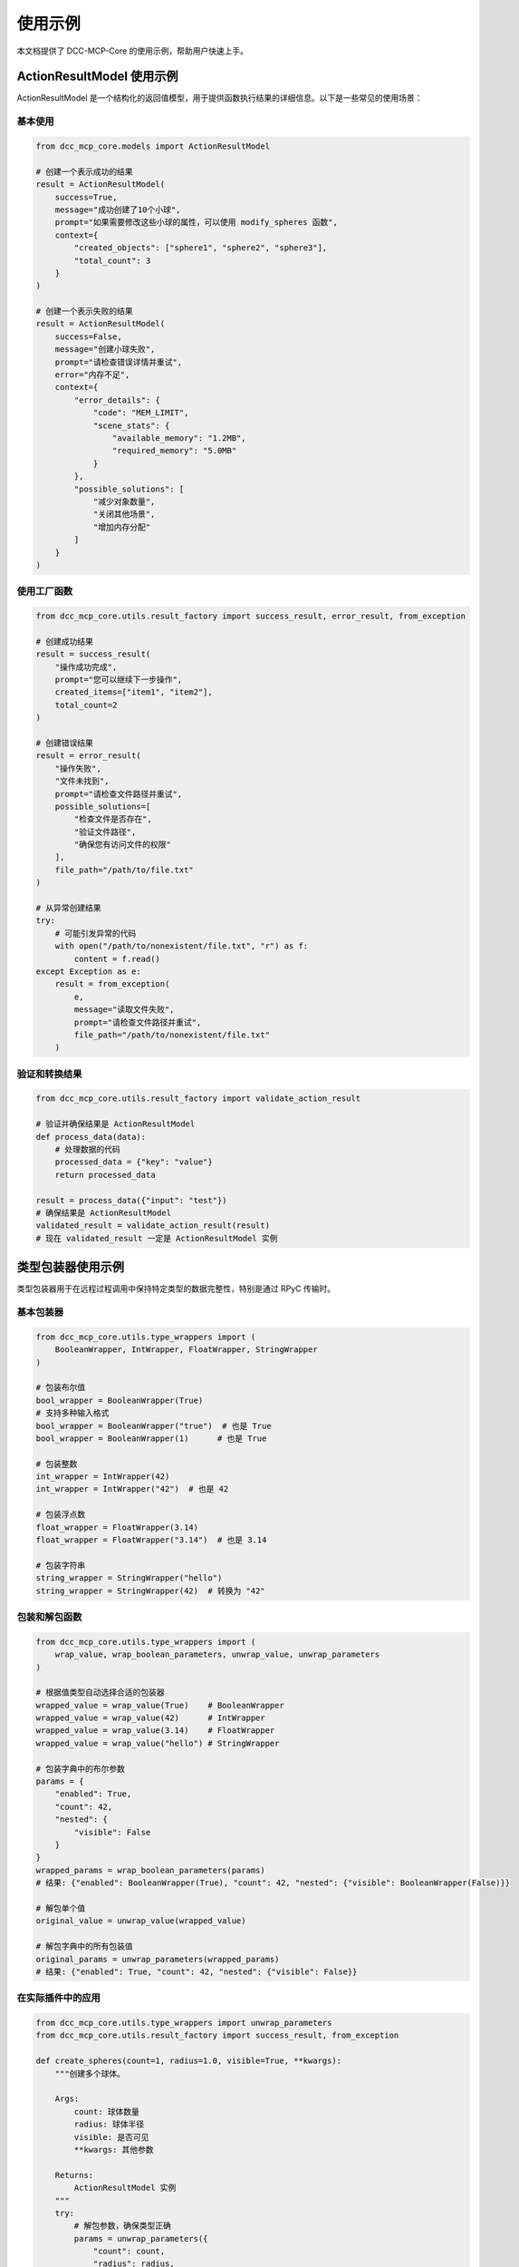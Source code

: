 使用示例
======

本文档提供了 DCC-MCP-Core 的使用示例，帮助用户快速上手。

ActionResultModel 使用示例
-----------------------

ActionResultModel 是一个结构化的返回值模型，用于提供函数执行结果的详细信息。以下是一些常见的使用场景：

基本使用
~~~~~~~

.. code-block:: python

    from dcc_mcp_core.models import ActionResultModel
    
    # 创建一个表示成功的结果
    result = ActionResultModel(
        success=True,
        message="成功创建了10个小球",
        prompt="如果需要修改这些小球的属性，可以使用 modify_spheres 函数",
        context={
            "created_objects": ["sphere1", "sphere2", "sphere3"],
            "total_count": 3
        }
    )
    
    # 创建一个表示失败的结果
    result = ActionResultModel(
        success=False,
        message="创建小球失败",
        prompt="请检查错误详情并重试",
        error="内存不足",
        context={
            "error_details": {
                "code": "MEM_LIMIT",
                "scene_stats": {
                    "available_memory": "1.2MB",
                    "required_memory": "5.0MB"
                }
            },
            "possible_solutions": [
                "减少对象数量",
                "关闭其他场景",
                "增加内存分配"
            ]
        }
    )

使用工厂函数
~~~~~~~~~~

.. code-block:: python

    from dcc_mcp_core.utils.result_factory import success_result, error_result, from_exception
    
    # 创建成功结果
    result = success_result(
        "操作成功完成",
        prompt="您可以继续下一步操作",
        created_items=["item1", "item2"],
        total_count=2
    )
    
    # 创建错误结果
    result = error_result(
        "操作失败",
        "文件未找到",
        prompt="请检查文件路径并重试",
        possible_solutions=[
            "检查文件是否存在",
            "验证文件路径",
            "确保您有访问文件的权限"
        ],
        file_path="/path/to/file.txt"
    )
    
    # 从异常创建结果
    try:
        # 可能引发异常的代码
        with open("/path/to/nonexistent/file.txt", "r") as f:
            content = f.read()
    except Exception as e:
        result = from_exception(
            e,
            message="读取文件失败",
            prompt="请检查文件路径并重试",
            file_path="/path/to/nonexistent/file.txt"
        )

验证和转换结果
~~~~~~~~~~~

.. code-block:: python

    from dcc_mcp_core.utils.result_factory import validate_action_result
    
    # 验证并确保结果是 ActionResultModel
    def process_data(data):
        # 处理数据的代码
        processed_data = {"key": "value"}
        return processed_data
    
    result = process_data({"input": "test"})
    # 确保结果是 ActionResultModel
    validated_result = validate_action_result(result)
    # 现在 validated_result 一定是 ActionResultModel 实例

类型包装器使用示例
--------------

类型包装器用于在远程过程调用中保持特定类型的数据完整性，特别是通过 RPyC 传输时。

基本包装器
~~~~~~~~

.. code-block:: python

    from dcc_mcp_core.utils.type_wrappers import (
        BooleanWrapper, IntWrapper, FloatWrapper, StringWrapper
    )
    
    # 包装布尔值
    bool_wrapper = BooleanWrapper(True)
    # 支持多种输入格式
    bool_wrapper = BooleanWrapper("true")  # 也是 True
    bool_wrapper = BooleanWrapper(1)      # 也是 True
    
    # 包装整数
    int_wrapper = IntWrapper(42)
    int_wrapper = IntWrapper("42")  # 也是 42
    
    # 包装浮点数
    float_wrapper = FloatWrapper(3.14)
    float_wrapper = FloatWrapper("3.14")  # 也是 3.14
    
    # 包装字符串
    string_wrapper = StringWrapper("hello")
    string_wrapper = StringWrapper(42)  # 转换为 "42"

包装和解包函数
~~~~~~~~~~

.. code-block:: python

    from dcc_mcp_core.utils.type_wrappers import (
        wrap_value, wrap_boolean_parameters, unwrap_value, unwrap_parameters
    )
    
    # 根据值类型自动选择合适的包装器
    wrapped_value = wrap_value(True)    # BooleanWrapper
    wrapped_value = wrap_value(42)      # IntWrapper
    wrapped_value = wrap_value(3.14)    # FloatWrapper
    wrapped_value = wrap_value("hello") # StringWrapper
    
    # 包装字典中的布尔参数
    params = {
        "enabled": True,
        "count": 42,
        "nested": {
            "visible": False
        }
    }
    wrapped_params = wrap_boolean_parameters(params)
    # 结果: {"enabled": BooleanWrapper(True), "count": 42, "nested": {"visible": BooleanWrapper(False)}}
    
    # 解包单个值
    original_value = unwrap_value(wrapped_value)
    
    # 解包字典中的所有包装值
    original_params = unwrap_parameters(wrapped_params)
    # 结果: {"enabled": True, "count": 42, "nested": {"visible": False}}

在实际插件中的应用
~~~~~~~~~~~~

.. code-block:: python

    from dcc_mcp_core.utils.type_wrappers import unwrap_parameters
    from dcc_mcp_core.utils.result_factory import success_result, from_exception
    
    def create_spheres(count=1, radius=1.0, visible=True, **kwargs):
        """创建多个球体。
        
        Args:
            count: 球体数量
            radius: 球体半径
            visible: 是否可见
            **kwargs: 其他参数
            
        Returns:
            ActionResultModel 实例
        """
        try:
            # 解包参数，确保类型正确
            params = unwrap_parameters({
                "count": count,
                "radius": radius,
                "visible": visible,
                **kwargs
            })
            
            # 使用解包后的参数
            count = params["count"]
            radius = params["radius"]
            visible = params["visible"]
            
            # 创建球体的代码...
            created_spheres = [f"sphere{i+1}" for i in range(count)]
            
            # 返回成功结果
            return success_result(
                f"成功创建了{count}个球体",
                prompt="您可以使用 modify_spheres 函数修改这些球体的属性",
                created_objects=created_spheres,
                total_count=count
            )
        except Exception as e:
            # 从异常创建错误结果
            return from_exception(
                e,
                message="创建球体失败",
                prompt="请检查参数并重试",
                input_params=params
            )
